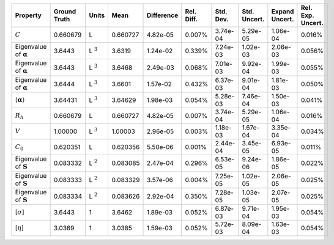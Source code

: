 .. table:: 

    +-------------------------------------+------------+--------------+--------+----------+----------+---------+------------+--------------+-----------------+
    |              Property               |Ground Truth|    Units     |  Mean  |Difference|Rel. Diff.|Std. Dev.|Std. Uncert.|Expand Uncert.|Rel. Exp. Uncert.|
    +=====================================+============+==============+========+==========+==========+=========+============+==============+=================+
    |:math:`C`                            |0.660679    |L             |0.660727|4.82e-05  |0.007%    |3.74e-04 |5.29e-05    |1.06e-04      |0.016%           |
    +-------------------------------------+------------+--------------+--------+----------+----------+---------+------------+--------------+-----------------+
    |Eigenvalue of :math:`\mathbf{\alpha}`|3.6443      |L :math:`^{3}`|3.6319  |1.24e-02  |0.339%    |7.24e-03 |1.02e-03    |2.06e-03      |0.056%           |
    +-------------------------------------+------------+--------------+--------+----------+----------+---------+------------+--------------+-----------------+
    |Eigenvalue of :math:`\mathbf{\alpha}`|3.6443      |L :math:`^{3}`|3.6468  |2.49e-03  |0.068%    |7.01e-03 |9.92e-04    |1.99e-03      |0.055%           |
    +-------------------------------------+------------+--------------+--------+----------+----------+---------+------------+--------------+-----------------+
    |Eigenvalue of :math:`\mathbf{\alpha}`|3.6444      |L :math:`^{3}`|3.6601  |1.57e-02  |0.432%    |6.37e-03 |9.01e-04    |1.81e-03      |0.050%           |
    +-------------------------------------+------------+--------------+--------+----------+----------+---------+------------+--------------+-----------------+
    |:math:`\langle\mathbf{\alpha}\rangle`|3.64431     |L :math:`^{3}`|3.64629 |1.98e-03  |0.054%    |5.28e-03 |7.46e-04    |1.50e-03      |0.041%           |
    +-------------------------------------+------------+--------------+--------+----------+----------+---------+------------+--------------+-----------------+
    |:math:`R_{h}`                        |0.660679    |L             |0.660727|4.82e-05  |0.007%    |3.74e-04 |5.29e-05    |1.06e-04      |0.016%           |
    +-------------------------------------+------------+--------------+--------+----------+----------+---------+------------+--------------+-----------------+
    |:math:`V`                            |1.00000     |L :math:`^{3}`|1.00003 |2.96e-05  |0.003%    |1.18e-03 |1.67e-04    |3.35e-04      |0.034%           |
    +-------------------------------------+------------+--------------+--------+----------+----------+---------+------------+--------------+-----------------+
    |:math:`C_{0}`                        |0.620351    |L             |0.620356|5.50e-06  |0.001%    |2.44e-04 |3.45e-05    |6.93e-05      |0.011%           |
    +-------------------------------------+------------+--------------+--------+----------+----------+---------+------------+--------------+-----------------+
    |Eigenvalue of :math:`\mathbf{S}`     |0.083332    |L :math:`^{2}`|0.083085|2.47e-04  |0.296%    |6.53e-05 |9.24e-06    |1.86e-05      |0.022%           |
    +-------------------------------------+------------+--------------+--------+----------+----------+---------+------------+--------------+-----------------+
    |Eigenvalue of :math:`\mathbf{S}`     |0.083333    |L :math:`^{2}`|0.083329|3.57e-06  |0.004%    |7.25e-05 |1.02e-05    |2.06e-05      |0.025%           |
    +-------------------------------------+------------+--------------+--------+----------+----------+---------+------------+--------------+-----------------+
    |Eigenvalue of :math:`\mathbf{S}`     |0.083334    |L :math:`^{2}`|0.083626|2.92e-04  |0.350%    |7.28e-05 |1.03e-05    |2.07e-05      |0.025%           |
    +-------------------------------------+------------+--------------+--------+----------+----------+---------+------------+--------------+-----------------+
    |[:math:`\sigma`]                     |3.6443      |1             |3.6462  |1.89e-03  |0.052%    |6.87e-03 |9.71e-04    |1.95e-03      |0.054%           |
    +-------------------------------------+------------+--------------+--------+----------+----------+---------+------------+--------------+-----------------+
    |[:math:`\eta`]                       |3.0369      |1             |3.0385  |1.59e-03  |0.052%    |5.72e-03 |8.09e-04    |1.63e-03      |0.054%           |
    +-------------------------------------+------------+--------------+--------+----------+----------+---------+------------+--------------+-----------------+
